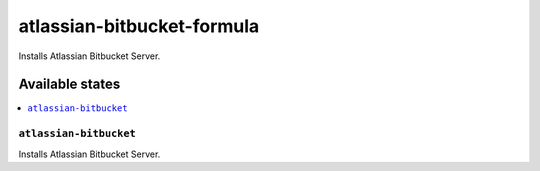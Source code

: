 ===========================
atlassian-bitbucket-formula
===========================

.. image:: https://travis-ci.org/XITASO/atlassian-bitbucket-formula.svg?branch=master
    :target: https://travis-ci.org/XITASO/atlassian-bitbucket-formula

Installs Atlassian Bitbucket Server.

Available states
================

.. contents::
    :local:

``atlassian-bitbucket``
-----------------------

Installs Atlassian Bitbucket Server.
